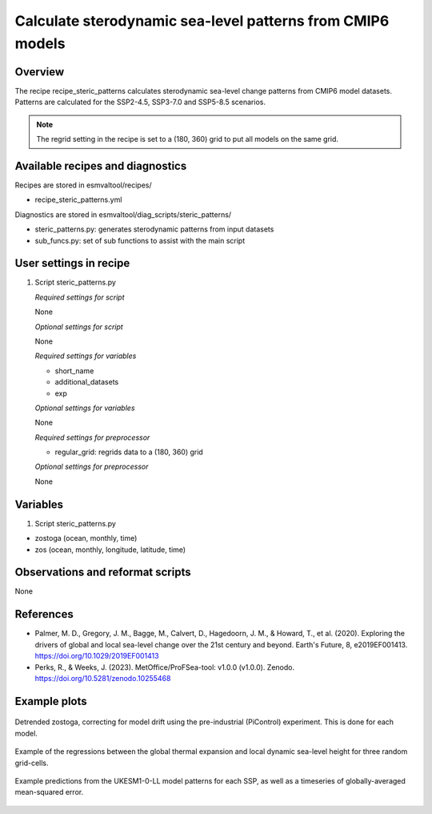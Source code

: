 .. _recipes_steric_patterns:

Calculate sterodynamic sea-level patterns from CMIP6 models
===========================================================

Overview
--------

The recipe recipe_steric_patterns calculates sterodynamic sea-level change
patterns from CMIP6 model datasets. Patterns are calculated for the SSP2-4.5,
SSP3-7.0 and SSP5-8.5 scenarios.

.. note::
  The regrid setting in the recipe is set to a (180, 360) grid to put
  all models on the same grid.


Available recipes and diagnostics
---------------------------------

Recipes are stored in esmvaltool/recipes/

* recipe_steric_patterns.yml

Diagnostics are stored in esmvaltool/diag_scripts/steric_patterns/

* steric_patterns.py: generates sterodynamic patterns from input datasets
* sub_funcs.py: set of sub functions to assist with the main script


User settings in recipe
-----------------------

#. Script steric_patterns.py

   *Required settings for script*

   None

   *Optional settings for script*

   None

   *Required settings for variables*

   * short_name
   * additional_datasets
   * exp

   *Optional settings for variables*

   None

   *Required settings for preprocessor*

   * regular_grid: regrids data to a (180, 360) grid

   *Optional settings for preprocessor*

   None


Variables
---------

#. Script steric_patterns.py

* zostoga (ocean, monthly, time)
* zos (ocean, monthly, longitude, latitude, time)


Observations and reformat scripts
---------------------------------

None


References
----------

* Palmer, M. D., Gregory, J. M., Bagge, M., Calvert, D., Hagedoorn, J. M.,
  & Howard, T., et al. (2020). Exploring the drivers of global and local
  sea-level change over the 21st century and beyond. Earth's Future, 8,
  e2019EF001413. https://doi.org/10.1029/2019EF001413

* Perks, R., & Weeks, J. (2023). MetOffice/ProFSea-tool: v1.0.0 (v1.0.0).
  Zenodo. https://doi.org/10.5281/zenodo.10255468


Example plots
-------------

.. _fig_steric_patterns_1:
.. figure::  /recipes/figures/steric_patterns/detrended.png
   :align:   center
   :width: 80%

   Detrended zostoga, correcting for model drift using the pre-industrial
   (PiControl) experiment. This is done for each model.

.. _fig_steric_patterns_2:
.. figure::  /recipes/figures/steric_patterns/regressions.png
   :align:   center
   :width: 80%

   Example of the regressions between the global thermal expansion and
   local dynamic sea-level height for three random grid-cells.

.. _fig_steric_patterns_3:
.. figure::  /recipes/figures/steric_patterns/predictions.png
   :align:   center
   :width: 80%

   Example predictions from the UKESM1-0-LL model patterns for each SSP,
   as well as a timeseries of globally-averaged mean-squared error.
